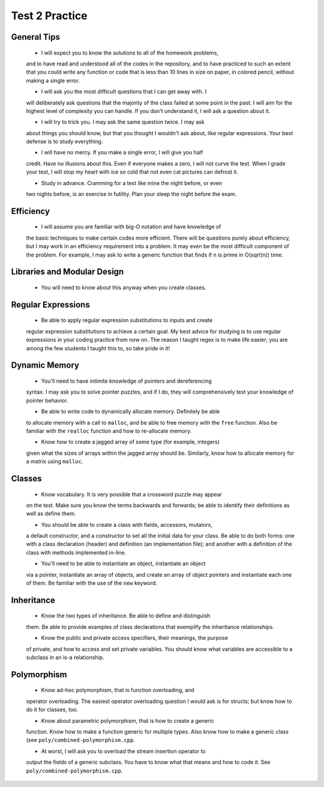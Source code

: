 Test 2 Practice
===============

General Tips
------------
  
  * I will expect you to know the solutions to all of the homework problems,
  and to have read and understood all of the codes in the repository, and to
  have practiced to such an extent that you could write any function or code
  that is less than 10 lines in size on paper, in colored pencil, without
  making a single error.

  * I will ask you the most difficult questions that I can get away with.  I
  will deliberately ask questions that the majority of the class failed at some
  point in the past.  I will aim for the highest level of complexity you can
  handle.  If you don't understand it, I will ask a question about it.

  * I will try to trick you. I may ask the same question twice.  I may ask
  about things you should know, but that you thought I wouldn't ask about, like
  regular expressions.  Your best defense is to study everything.

  * I will have no mercy. If you make a single error, I will give you half 
  credit.  Have no illusions about this.  Even if everyone makes a zero, I will
  not curve the test.  When I grade your test, I will stop my heart with ice so
  cold that not even cat pictures can defrost it.

  * Study in advance. Cramming for a test like mine the night before, or even
  two nights before, is an exercise in futility.  Plan your sleep the night
  before the exam. 


Efficiency
----------

  * I will assume you are familiar with big-O notation and have knowledge of
  the basic techniques to make certain codes more efficient. There will be
  questions purely about efficiency, but I may work in an efficiency
  requirement into a problem.  It may even be the most difficult component of
  the problem.  For example, I may ask to write a generic function that finds
  if n is prime in O(sqrt(n)) time.


Libraries and Modular Design
----------------------------

  * You will need to know about this anyway when you create classes. 


Regular Expressions
-------------------

  * Be able to apply regular expression substitutions to inputs and create
  regular expression substitutions to achieve a certain goal.  My best advice
  for studying is to use regular expressions in your coding practice from now
  on. The reason I taught regex is to make life easier; you are among the few
  students I taught this to, so take pride in it!


Dynamic Memory
--------------

  * You'll need to have intimite knowledge of pointers and dereferencing
  syntax. I may ask you to solve pointer puzzles, and if I do, they will 
  comprehensively test your knowledge of pointer behavior.

  * Be able to write code to dynamically allocate memory. Definitely be able
  to allocate memory with a call to ``malloc``, and be able to free memory with
  the ``free`` function.  Also be familiar with the ``realloc`` function and
  how to re-allocate memory.

  * Know how to create a jagged array of some type (for example, integers)
  given what the sizes of arrays within the jagged array should be.  Similarly,
  know how to allocate memory for a matrix using ``malloc``.


Classes
-------

  * Know vocabulary. It is very possible that a crossword puzzle may appear 
  on the test. Make sure you know the terms backwards and forwards; be able 
  to identify their definitions as well as define them.

  * You should be able to create a class with fields, accessors, mutators,
  a default constructor, and a constructor to set all the initial data for your
  class.  Be able to do both forms: one with a class declaration (header) and
  definition (an implementation file); and another with a definition of the
  class with methods implemented in-line.

  * You'll need to be able to instantiate an object, instantiate an object
  via a pointer, instantiate an array of objects, and create an array of
  object pointers and instantiate each one of them.  Be familiar with the
  use of the ``new`` keyword.

Inheritance
-----------

  * Know the two types of inheritance. Be able to define and distinguish 
  them.  Be able to provide examples of class declarations that exemplify the
  inheritance relationships. 

  * Know the public and private access specifiers, their meanings, the purpose
  of private, and how to access and set private variables. You should know what
  variables are accessible to a subclass in an is-a relationship.

Polymorphism
------------

  * Know ad-hoc polymorphism, that is function overloading, and
  operator overloading.  The easiest operator overloading question I would ask
  is for structs; but know how to do it for classes, too. 

  * Know about parametric polymorphism, that is how to create a generic 
  function. Know how to make a function generic for multiple types. Also know
  how to make a generic class (see ``poly/combined-polymorphism.cpp``.

  * At worst, I will ask you to overload the stream insertion operator to
  output the fields of a generic subclass. You have to know what that means and
  how to code it. See ``poly/combined-polymorphism.cpp``. 
